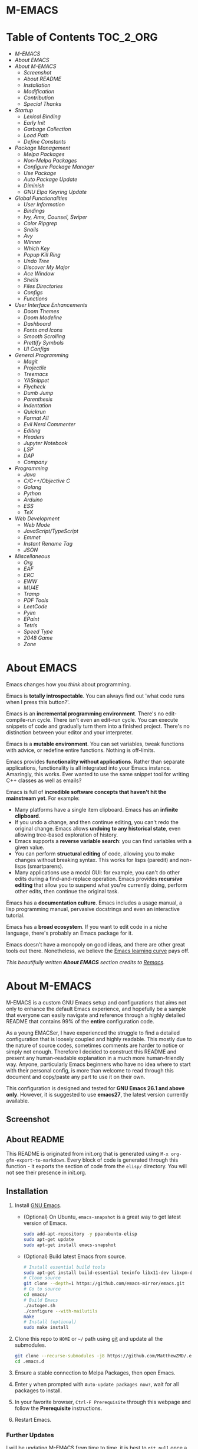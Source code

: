 #+OPTIONS: toc:nil
#+EXPORT_FILE_NAME: README
* M-EMACS
* Table of Contents                                               :TOC_2_ORG:
- [[M-EMACS][M-EMACS]]
- [[About EMACS][About EMACS]]
- [[About M-EMACS][About M-EMACS]]
  - [[Screenshot][Screenshot]]
  - [[About README][About README]]
  - [[Installation][Installation]]
  - [[Modification][Modification]]
  - [[Contribution][Contribution]]
  - [[Special Thanks][Special Thanks]]
- [[Startup][Startup]]
  - [[Lexical Binding][Lexical Binding]]
  - [[Early Init][Early Init]]
  - [[Garbage Collection][Garbage Collection]]
  - [[Load Path][Load Path]]
  - [[Define Constants][Define Constants]]
- [[Package Management][Package Management]]
  - [[Melpa Packages][Melpa Packages]]
  - [[Non-Melpa Packages][Non-Melpa Packages]]
  - [[Configure Package Manager][Configure Package Manager]]
  - [[Use Package][Use Package]]
  - [[Auto Package Update][Auto Package Update]]
  - [[Diminish][Diminish]]
  - [[GNU Elpa Keyring Update][GNU Elpa Keyring Update]]
- [[Global Functionalities][Global Functionalities]]
  - [[User Information][User Information]]
  - [[Bindings][Bindings]]
  - [[Ivy, Amx, Counsel, Swiper][Ivy, Amx, Counsel, Swiper]]
  - [[Color Ripgrep][Color Ripgrep]]
  - [[Snails][Snails]]
  - [[Avy][Avy]]
  - [[Winner][Winner]]
  - [[Which Key][Which Key]]
  - [[Popup Kill Ring][Popup Kill Ring]]
  - [[Undo Tree][Undo Tree]]
  - [[Discover My Major][Discover My Major]]
  - [[Ace Window][Ace Window]]
  - [[Shells][Shells]]
  - [[Files Directories][Files Directories]]
  - [[Configs][Configs]]
  - [[Functions][Functions]]
- [[User Interface Enhancements][User Interface Enhancements]]
  - [[Doom Themes][Doom Themes]]
  - [[Doom Modeline][Doom Modeline]]
  - [[Dashboard][Dashboard]]
  - [[Fonts and Icons][Fonts and Icons]]
  - [[Smooth Scrolling][Smooth Scrolling]]
  - [[Prettify Symbols][Prettify Symbols]]
  - [[UI Configs][UI Configs]]
- [[General Programming][General Programming]]
  - [[Magit][Magit]]
  - [[Projectile][Projectile]]
  - [[Treemacs][Treemacs]]
  - [[YASnippet][YASnippet]]
  - [[Flycheck][Flycheck]]
  - [[Dumb Jump][Dumb Jump]]
  - [[Parenthesis][Parenthesis]]
  - [[Indentation][Indentation]]
  - [[Quickrun][Quickrun]]
  - [[Format All][Format All]]
  - [[Evil Nerd Commenter][Evil Nerd Commenter]]
  - [[Editing][Editing]]
  - [[Headers][Headers]]
  - [[Jupyter Notebook][Jupyter Notebook]]
  - [[LSP][LSP]]
  - [[DAP][DAP]]
  - [[Company][Company]]
- [[Programming][Programming]]
  - [[Java][Java]]
  - [[C/C++/Objective C][C/C++/Objective C]]
  - [[Golang][Golang]]
  - [[Python][Python]]
  - [[Arduino][Arduino]]
  - [[ESS][ESS]]
  - [[TeX][TeX]]
- [[Web Development][Web Development]]
  - [[Web Mode][Web Mode]]
  - [[JavaScript/TypeScript][JavaScript/TypeScript]]
  - [[Emmet][Emmet]]
  - [[Instant Rename Tag][Instant Rename Tag]]
  - [[JSON][JSON]]
- [[Miscellaneous][Miscellaneous]]
  - [[Org][Org]]
  - [[EAF][EAF]]
  - [[ERC][ERC]]
  - [[EWW][EWW]]
  - [[MU4E][MU4E]]
  - [[Tramp][Tramp]]
  - [[PDF Tools][PDF Tools]]
  - [[LeetCode][LeetCode]]
  - [[Pyim][Pyim]]
  - [[EPaint][EPaint]]
  - [[Tetris][Tetris]]
  - [[Speed Type][Speed Type]]
  - [[2048 Game][2048 Game]]
  - [[Zone][Zone]]

* About EMACS
  Emacs changes how you /think/ about programming.

  Emacs is *totally introspectable*. You can always find out 'what code runs when I press this button?'.

  Emacs is an *incremental programming environment*. There's no edit-compile-run cycle. There isn't even an edit-run cycle. You can execute snippets of code and gradually turn them into a finished project. There's no distinction between your editor and your interpreter.

  Emacs is a *mutable environment*. You can set variables, tweak functions with advice, or redefine entire functions. Nothing is off-limits.

  Emacs provides *functionality without applications*. Rather than separate applications, functionality is all integrated into your Emacs instance. Amazingly, this works. Ever wanted to use the same snippet tool for writing C++ classes as well as emails?

  Emacs is full of *incredible software concepts that haven't hit the mainstream yet*. For example:
  - Many platforms have a single item clipboard. Emacs has an *infinite clipboard*.
  - If you undo a change, and then continue editing, you can't redo the original change. Emacs allows *undoing to any historical state*, even allowing tree-based exploration of history.
  - Emacs supports a *reverse variable search*: you can find variables with a given value.
  - You can perform *structural editing* of code, allowing you to make changes without breaking syntax. This works for lisps (paredit) and non-lisps (smartparens).
  - Many applications use a modal GUI: for example, you can't do other edits during a find-and-replace operation. Emacs provides *recursive editing* that allow you to suspend what you're currently doing, perform other edits, then continue the original task.
  Emacs has a *documentation culture*. Emacs includes a usage manual, a lisp programming manual, pervasive docstrings and even an interactive tutorial.

  Emacs has a *broad ecosystem*. If you want to edit code in a niche language, there's probably an Emacs package for it.

  Emacs doesn't have a monopoly on good ideas, and there are other great tools out there. Nonetheless, we believe the [[https://i.stack.imgur.com/7Cu9Z.jpg][Emacs learning curve]] pays off.

  /This beautifully written *About EMACS* section credits to [[https://github.com/remacs/remacs][Remacs]]./
* About M-EMACS
  M-EMACS is a custom GNU Emacs setup and configurations that aims not only to enhance the default Emacs experience, and hopefully be a sample that everyone can easily navigate and reference through a highly detailed README that contains 99% of the *entire* configuration code.

  As a young EMACSer, I have experienced the struggle to find a detailed configuration that is loosely coupled and highly readable. This mostly due to the nature of source codes, sometimes comments are harder to notice or simply not enough. Therefore I decided to construct this README and present any human-readable explanation in a much more human-friendly way. Anyone, particularly Emacs beginners who have no idea where to start with their personal config, is more than welcome to read through this document and copy/paste any part to use it on their own.

  This configuration is designed and tested for *GNU Emacs 26.1 and above only*. However, it is suggested to use *emacs27*, the latest version currently available.
** Screenshot
   [[file:images/Sample.png]]
** About README
   This README is originated from init.org that is generated using =M-x org-gfm-export-to-markdown=. Every block of code is generated through this function - it exports the section of code from the =elisp/= directory. You will not see their presence in init.org.
** Installation
   1. Install [[https://www.gnu.org/software/emacs/][GNU Emacs]].
      - (Optional) On Ubuntu, =emacs-snapshot= is a great way to get latest version of Emacs.
        #+BEGIN_SRC bash
          sudo add-apt-repository -y ppa:ubuntu-elisp
          sudo apt-get update
          sudo apt-get install emacs-snapshot
        #+END_SRC
      - (Optional) Build latest Emacs from source.
        #+BEGIN_SRC bash
          # Install essential build tools
          sudo apt-get install build-essential texinfo libx11-dev libxpm-dev libjpeg-dev libpng-dev libgif-dev libtiff-dev libgtk2.0-dev libncurses-dev gnutls-dev libgtk-3-dev git autoconf
          # Clone source
          git clone --depth=1 https://github.com/emacs-mirror/emacs.git
          # Go to source
          cd emacs/
          # Build Emacs
          ./autogen.sh
          ./configure --with-mailutils
          make
          # Install (optional)
          sudo make install
        #+END_SRC
   2. Clone this repo to =HOME= or =~/= path using [[https://git-scm.com/][git]] and update all the submodules.
      #+BEGIN_SRC bash
        git clone --recurse-submodules -j8 https://github.com/MatthewZMD/.emacs.d.git
        cd .emacs.d
      #+END_SRC
   3. Ensure a stable connection to Melpa Packages, then open Emacs.
   4. Enter =y= when prompted with =Auto-update packages now?=, wait for all packages to install.
   5. In your favorite browser, =Ctrl-F Prerequisite= through this webpage and follow the *Prerequisite* instructions.
   6. Restart Emacs.
*** Further Updates
    I will be updating M-EMACS from time to time, it is best to =git pull= once a while to stay up to date.

    Please also execute =git submodule update --recursive --remote= to sync with all the submodules.
** Modification
   You have the permission to use, modify, distribute in any way you want.

   However, what is /free/ stays /free/. After all, this is [[file:LICENSE][GPL]].

   *Remember* you must manually sync this README with all the new changes you made by:
   1. Please do *NOT* edit this =README.md= file, edit =init.org= instead!
   2. If you add a new mode, create a new =<file-name>.el= file in =elisp/= directory.
   3. Put =(require '<file-name>)= in [[file:init.el][init.el]] accordingly.
   4. Add =#+INCLUDE: "~/.emacs.d/elisp/<place-holder>.el" src emacs-lisp :range-begin "<start-line-wrapper-exclusive>" :range-end "<end-line-wrapper-exclusive>"= in the appropriate section in =init.org=.
   5. Enter =C-x C-s= to save and update =:lines=. (if you don't see the updated effect, run =M-x save-and-update-includes= manually)
   6. Call =M-x org-gfm-export-to-markdown= to update =README.md= automatically.
** Contribution
   If you spotted a bug or you have any suggestions, please fill in an issue. If you have something to fix, feel free to create a pull request.
** Special Thanks
   Everyone starts somewhere, and I started here.
  - [[https://github.com/seagle0128/.emacs.d][Vincent Zhang's Centaur Emacs]]
  - [[https://github.com/hlissner/doom-emacs][Henrik Lissner's Doom Emacs]]
  - [[https://github.com/poncie/.emacs.d][Poncie Reyes's .emacs.d]]

* Startup
** Lexical Binding
   Use lexical-binding. [[https://nullprogram.com/blog/2016/12/22/][Why?]]
   #+BEGIN_QUOTE
   Until Emacs 24.1 (June 2012), Elisp only had dynamically scoped variables, a feature, mostly by accident, common to old lisp dialects. While dynamic scope has some selective uses, it’s widely regarded as a mistake for local variables, and virtually no other languages have adopted it.
   #+END_QUOTE
   #+INCLUDE: "~/.emacs.d/init.el" src emacs-lisp :lines "1-2"
** Early Init
   Emacs27 introduces =early-init.el=, which is run before =init.el=, before package and UI initialization happens.
*** Compatibility With 26
    Ensure =emacs-version>=26=, manually require =early-init= configurations if =emacs-version<27=.
    #+INCLUDE: "~/.emacs.d/init.el" src emacs-lisp :range-begin "CheckVer" :range-end "-CheckVer" :lines "41-48"
*** Defer Garbage Collection
    Defer garbage collection further back in the startup process, according to [[https://github.com/hlissner/doom-emacs/wiki/FAQ#how-is-dooms-startup-so-fast][hlissner]].
    #+BEGIN_QUOTE
    The GC eats up quite a bit of time, easily doubling startup time. The trick is to turn up the memory threshold as early as possible.
    #+END_QUOTE
    #+INCLUDE: "~/.emacs.d/early-init.el" src emacs-lisp :range-begin "DeferGC" :range-end "-DeferGC"  :lines "42-43"
*** Disable =package-enable-at-startup=
    Package initialize occurs automatically, before =user-init-file= is loaded, but after =early-init-file=.
    We handle package initialization, so we must prevent Emacs from doing it early!
    #+INCLUDE: "~/.emacs.d/early-init.el" src emacs-lisp :range-begin "UnsetPES" :range-end "-UnsetPES"  :lines "46-47"
*** Unset =file-name-handler-alist=
    Every file opened and loaded by Emacs will run through this list to check for a proper handler for the file, but during startup, it won’t need any of them.
    #+INCLUDE: "~/.emacs.d/early-init.el" src emacs-lisp :range-begin "UnsetFNHA" :range-end "-UnsetFNHA" :lines "50-52"
*** Disable =site-run-file=
    #+INCLUDE: "~/.emacs.d/early-init.el" src emacs-lisp :range-begin "UnsetSRF" :range-end "-UnsetSRF" :lines "55-56"
*** Disable Unnecessary Interface
    It will be faster to disable them here before they've been initialized.
    #+INCLUDE: "~/.emacs.d/early-init.el" src emacs-lisp :range-begin "DisableUnnecessaryInterface" :range-end "-DisableUnnecessaryInterface" :lines "59-64"
** Garbage Collection
*** Set =gc-cons-threshold= Smaller for Interactive Use
     A large =gc-cons-threshold= may cause freezing and stuttering during long-term interactive use.
     #+INCLUDE: "~/.emacs.d/init.el" src emacs-lisp :range-begin "BetterGC" :range-end "-BetterGC" :lines "51-60"
*** Garbage Collect When Emacs is Out of Focus
    *Note:* Since Emacs27.1, =focus-out-hook= is obsolete.
    #+INCLUDE: "~/.emacs.d/init.el" src emacs-lisp :range-begin "AutoGC" :range-end "-AutoGC" :lines "63-71"
*** Avoid Garbage Collect When Using Minibuffer
    #+INCLUDE: "~/.emacs.d/init.el" src emacs-lisp :range-begin "MinibufferGC" :range-end "-MinibufferGC" :lines "72-81"
** Load Path
   Since all the configuration files are stored in =elisp/= folder, they need to be added to =load-path= now.
   #+INCLUDE: "~/.emacs.d/init.el" src emacs-lisp :range-begin "LoadPath" :range-end "-LoadPath"  :lines "84-98"
** Define Constants
   #+INCLUDE: "~/.emacs.d/elisp/init-const.el" src emacs-lisp :range-begin "Consts" :range-end "-Consts"  :lines "46-108"
* Package Management
  Some packages are disabled with the =:disabled= tag, because I don't use them very often. They might not work.
** Melpa Packages
   Configure package archives, where to install online packages and add them to =load-path=.
   #+INCLUDE: "~/.emacs.d/elisp/init-package.el" src emacs-lisp :range-begin "MelpaPackages" :range-end "-MelpaPackages" :lines "42-52"
** Non-Melpa Packages
   Add packages contained in =site-elisp/= to =load-path= too.
*** Add Packages Manually from Git
    #+BEGIN_SRC bash
      cd site-elisp/
      git submodule add https://github.com/foo/bar.git
    #+END_SRC
    Verify =/.gitmodules= file that the newly added package exist.
*** Update Manually Added Packages
    #+BEGIN_SRC bash
      git submodule init
      git submodule update
    #+END_SRC
** Configure Package Manager
   #+INCLUDE: "~/.emacs.d/elisp/init-package.el" src emacs-lisp :range-begin "ConfigurePackageManager" :range-end "-ConfigurePackageManager" :lines "55-63"
** Use Package
   My Emacs configuration is almost entirely dependant on [[https://github.com/jwiegley/use-package][use-package]].
   #+BEGIN_QUOTE
   The =use-package= macro allows you to isolate package configuration in your .emacs file in a way that is both performance-oriented and, well, tidy. I created it because I have over 80 packages that I use in Emacs, and things were getting difficult to manage. Yet with this utility my total load time is around 2 seconds, with no loss of functionality!
   #+END_QUOTE
   #+INCLUDE: "~/.emacs.d/elisp/init-package.el" src emacs-lisp :range-begin "ConfigureUsePackage" :range-end "-ConfigureUsePackage"  :lines "66-80"
** Auto Package Update
   [[https://github.com/rranelli/auto-package-update.el][Auto package update]] automatically updates installed packages if at least =auto-package-update-interval= days have passed since the last update.
   #+INCLUDE: "~/.emacs.d/elisp/init-package.el" src emacs-lisp :range-begin "AutoPackageUpdate" :range-end "-AutoPackageUpdate" :lines "83-92"
** Diminish
   [[https://github.com/emacsmirror/diminish][Diminish]], a feature that removes certain minor modes from mode-line.
   #+INCLUDE: "~/.emacs.d/elisp/init-package.el" src emacs-lisp :range-begin "DimPac" :range-end "-DimPac" :lines "95-96"
** GNU Elpa Keyring Update
   [[http://elpa.gnu.org/packages/gnu-elpa-keyring-update.html][GNU Elpa Keyring Update]], Update Emacs's GPG keyring for GNU ELPA.
   #+BEGIN_QUOTE
   The GPG key used to sign the GNU ELPA archives is nearing retirement: it expires this September. Which means that if you don't get the new key before, you won't be able to check the signature of new packages after that date.
   #+END_QUOTE
   #+INCLUDE: "~/.emacs.d/elisp/init-package.el" src emacs-lisp :range-begin "GNUElpaKeyPac" :range-end "-GNUElpaKeyPac" :lines "99-100"
* Global Functionalities
** User Information
   *Prerequisite*: Please update this file your personal info.
   #+INCLUDE: "~/.emacs.d/elisp/init-const.el" src emacs-lisp :range-begin "UserInfo" :range-end "-UserInfo"" :lines "41-43"
** Bindings
   #+INCLUDE: "~/.emacs.d/elisp/init-global-config.el" src emacs-lisp :range-begin "DefBindings" :range-end "-DefBindings"" :lines "44-59"
** Ivy, Amx, Counsel, Swiper
   [[https://github.com/abo-abo/swiper][Ivy]], a generic completion mechanism for Emacs. It utilizes [[https://github.com/DarwinAwardWinner/amx][Amx]], [[https://github.com/abo-abo/swiper][Counsel]] and [[https://github.com/abo-abo/swiper][Swiper]].
   #+INCLUDE: "~/.emacs.d/elisp/init-search.el" src emacs-lisp :range-begin "IvyPac" :range-end "-IvyPac" :lines "45-74"
** Color Ripgrep
   [[https://github.com/manateelazycat/color-rg][Color rg]], a search and refactoring tool based on /ripgrep/ that is used to search text.

   *Prerequisite*: Please install [[https://github.com/BurntSushi/ripgrep#installation][ripgrep]] and ensure =rg= is in the =PATH=.
   #+INCLUDE: "~/.emacs.d/elisp/init-search.el" src emacs-lisp :range-begin "ColorRGPac" :range-end "-ColorRGPac" :lines "77-81"
** Snails
   [[https://github.com/manateelazycat/snails][Snails]], a fuzzy search framework. It utilizes [[https://github.com/purcell/exec-path-from-shell][exec-path-from-shell]] if you are using Mac.
   #+INCLUDE: "~/.emacs.d/elisp/init-search.el" src emacs-lisp :range-begin "SnailsPac" :range-end "-SnailsPac" :lines "84-110"
** Avy
   [[https://github.com/abo-abo/avy][Avy]], a nice way to move around text.
   #+INCLUDE: "~/.emacs.d/elisp/init-avy.el" src emacs-lisp :range-begin "AvyPac" :range-end "-AvyPac" :lines "44-54"
** Winner
   Winner, a mode to restore previous window layouts.
   #+INCLUDE: "~/.emacs.d/elisp/init-winner.el" src emacs-lisp :range-begin "WinnerPac" :range-end "-WinnerPac" :lines "41-57"
** Which Key
   [[https://github.com/justbur/emacs-which-key][Which Key]], a feature that displays the key bindings following the incomplete command.
   #+INCLUDE: "~/.emacs.d/elisp/init-which-key.el" src emacs-lisp :range-begin "WhichKeyPac" :range-end "-WhichKeyPac" :lines "41-48"
** Popup Kill Ring
   [[https://github.com/waymondo/popup-kill-ring][Popup Kill Ring]], a feature that provides the ability to browse Emacs kill ring in autocomplete style popup menu.
   #+INCLUDE: "~/.emacs.d/elisp/init-popup-kill-ring.el" src emacs-lisp :range-begin "PopKillRing" :range-end "-PopKillRing" :lines "41-43"
** Undo Tree
   [[https://www.emacswiki.org/emacs/UndoTree][Undo tree]], a feature that provides a visualization of the undos in a file.
   #+INCLUDE: "~/.emacs.d/elisp/init-undo-tree.el" src emacs-lisp :range-begin "UndoTreePac" :range-end "-UndoTreePac" :lines "41-45"
** Discover My Major
   [[https://github.com/jguenther/discover-my-major][Discover my major]], a feature that discovers key bindings and their meaning for the current Emacs major mode.
   #+INCLUDE: "~/.emacs.d/elisp/init-discover-my-major.el" src emacs-lisp :range-begin "DiscMyMajor" :range-end "-DiscMyMajor" :lines "41-43"
** Ace Window
   [[https://github.com/abo-abo/ace-window][Ace Window]], a package for selecting windows to switch to.
   #+INCLUDE: "~/.emacs.d/elisp/init-ace-window.el" src emacs-lisp :range-begin "AceWindowPac" :range-end "-AceWindowPac"  :lines "41-43"
** Shells
*** Aweshell
    [[https://github.com/manateelazycat/aweshell][Aweshell]], shell extension base on eshell with better features.
    #+INCLUDE: "~/.emacs.d/elisp/init-shell.el" src emacs-lisp :range-begin "AweshellPac" :range-end "-AweshellPac" :lines "44-50"
*** Shell Here
    [[https://github.com/ieure/shell-here][Shell Here]], a tool that opens a shell buffer in (or relative to) =default-directory=.
    #+INCLUDE: "~/.emacs.d/elisp/init-shell.el" src emacs-lisp :range-begin "ShellHerePac" :range-end "-ShellHerePac" :lines "53-58"
*** MultiTerm
    [[https://www.emacswiki.org/emacs/MultiTerm][MultiTerm]], a mode based on term.el, for managing multiple terminal buffers in Emacs.
    #+INCLUDE: "~/.emacs.d/elisp/init-shell.el" src emacs-lisp :range-begin "MultiTermPac" :range-end "-MultiTermPac" :lines "61-69"
*** Term Keys
    [[https://github.com/CyberShadow/term-keys][Term Keys]], a lossless keyboard input for Emacs in terminal emulators.
    #+INCLUDE: "~/.emacs.d/elisp/init-shell.el" src emacs-lisp :range-begin "TermKeysPac" :range-end "-TermKeysPac" :lines "72-75"
** Files Directories
*** Dired
    Dired, the directory editor.
    #+INCLUDE: "~/.emacs.d/elisp/init-dired.el" src emacs-lisp :range-begin "DiredPackage" :range-end "-DiredPackage" :lines "41-66"
*** Disk Usage
    [[https://gitlab.com/ambrevar/emacs-disk-usage][Disk Usage]], a file system analyzer that offers a tabulated view of file listings sorted by size.
    #+INCLUDE: "~/.emacs.d/elisp/init-dired.el" src emacs-lisp :range-begin "DiskUsage" :range-end "-DiskUsage" :lines "69-71"
*** Super Save
    [[https://github.com/bbatsov/super-save][Super Save]], enables save when switching between buffers, an Emacs frame losing focus, etc.
    #+INCLUDE: "~/.emacs.d/elisp/init-dired.el" src emacs-lisp :range-begin "SuperSave" :range-end "-SuperSave" :lines "74-82"
*** Save All Buffers
    #+INCLUDE: "~/.emacs.d/elisp/init-dired.el" src emacs-lisp :range-begin "SaveAllBuffers" :range-end "-SaveAllBuffers" :lines "85-91"
*** Rename File and Buffer Together
    #+INCLUDE: "~/.emacs.d/elisp/init-dired.el" src emacs-lisp :range-begin "RenameFileBuffer" :range-end "-RenameFileBuffer" :lines "94-109"
*** File Configurations
    #+INCLUDE: "~/.emacs.d/elisp/init-dired.el" src emacs-lisp :range-begin "DiredConfigs" :range-end "-DiredConfigs" :lines "112-120"
** Configs
   Some essential configs that make my life a lot easier.
*** UTF-8 Coding System
    Use UTF-8 as much as possible with unix line endings.
    #+INCLUDE: "~/.emacs.d/elisp/init-global-config.el" src emacs-lisp :range-begin "UTF8Coding" :range-end "-UTF8Coding" :lines "62-76"
*** Optimize Editing Experience
    #+INCLUDE: "~/.emacs.d/elisp/init-global-config.el" src emacs-lisp :range-begin "EditExp" :range-end "-EditExp" :lines "79-113"
*** History
    #+INCLUDE: "~/.emacs.d/elisp/init-global-config.el" src emacs-lisp :range-begin "History" :range-end "-History" :lines "116-140"
*** Small Configs
    #+INCLUDE: "~/.emacs.d/elisp/init-global-config.el" src emacs-lisp :range-begin "SmallConfigs" :range-end "-SmallConfigs" :lines "143-179"
** Functions
   Important functions.
*** Resize Window Width / Height Functions
    #+INCLUDE: "~/.emacs.d/elisp/init-func.el" src emacs-lisp :range-begin "ResizeWidthheight" :range-end "-ResizeWidthheight" :lines "44-65"
*** Edit This Configuration File Shortcut
    #+INCLUDE: "~/.emacs.d/elisp/init-func.el" src emacs-lisp :range-begin "EditConfig" :range-end "-EditConfig" :lines "68-74"
*** Smarter Move Beginning of Line
    Smarter navigation to the beginning of a line by [[https://emacsredux.com/blog/2013/05/22/smarter-navigation-to-the-beginning-of-a-line/][Bozhidar Batsov]].
    #+INCLUDE: "~/.emacs.d/elisp/init-func.el" src emacs-lisp :range-begin "MoveBeginningLine" :range-end "-MoveBeginningLine" :lines "77-102"
*** Update Org Mode Include Automatically
    Update Org Mode INCLUDE Statements Automatically from [[http://endlessparentheses.com/updating-org-mode-include-statements-on-the-fly.html][Artur Malabarba]].
    #+INCLUDE: "~/.emacs.d/elisp/init-func.el" src emacs-lisp :range-begin "OrgIncludeAuto" :range-end "-OrgIncludeAuto" :lines "105-150"
*** MiniBuffer Functions
    #+INCLUDE: "~/.emacs.d/elisp/init-func.el" src emacs-lisp :range-begin "BetterMiniBuffer" :range-end "-BetterMiniBuffer" :lines "153-162"
*** Display Line Overlay
    #+INCLUDE: "~/.emacs.d/elisp/init-func.el" src emacs-lisp :range-begin "DisplayLineOverlay" :range-end "-DisplayLineOverlay" :lines "165-177"
*** Read Lines From File
    #+INCLUDE: "~/.emacs.d/elisp/init-func.el" src emacs-lisp :range-begin "ReadLines" :range-end "-ReadLines" :lines "180-184"
*** Where Am I
    #+INCLUDE: "~/.emacs.d/elisp/init-func.el" src emacs-lisp :range-begin "WhereAmI" :range-end "-WhereAmI" :lines "187-195"
*** Get File Name From Path
    #+INCLUDE: "~/.emacs.d/elisp/init-func.el" src emacs-lisp :range-begin "GetFileNameFromPath" :range-end "-GetFileNameFromPath" :lines "198-202"
*** Edit This With Sudo
    #+INCLUDE: "~/.emacs.d/elisp/init-func.el" src emacs-lisp :range-begin "EditThisWithSudo" :range-end "-EditThisWithSudo" :lines "205-215"
* User Interface Enhancements
** Doom Themes
   [[https://github.com/hlissner/emacs-doom-themes][Doom Themes]], an UI plugin and pack of themes.
   #+INCLUDE: "~/.emacs.d/elisp/init-theme.el" src emacs-lisp :range-begin "DoomThemes" :range-end "-DoomThemes" :lines "45-54"
** Doom Modeline
   [[https://github.com/seagle0128/doom-modeline][Doom Modeline]], a modeline from DOOM Emacs, but more powerful and faster.
   #+INCLUDE: "~/.emacs.d/elisp/init-theme.el" src emacs-lisp :range-begin "DoomModeline" :range-end "-DoomModeline" :lines "57-66"
** Dashboard
*** Dashboard
    [[https://github.com/rakanalh/emacs-dashboard][Dashboard]], an extensible Emacs startup screen.

    Use either =KEC_Dark_BK.png= or =KEC_Light_BK.png= depends on the backgrond theme.
    #+INCLUDE: "~/.emacs.d/elisp/init-dashboard.el" src emacs-lisp :range-begin "DashboardPac" :range-end "-DashboardPac" :lines "41-90"
*** Page Break Lines
    [[https://github.com/purcell/page-break-lines][Page-break-lines]], a feature that displays ugly form feed characters as tidy horizontal rules.
    #+INCLUDE: "~/.emacs.d/elisp/init-dashboard.el" src emacs-lisp :range-begin "PBLPac" :range-end "-PBLPac" :lines "93-96"
** Fonts and Icons
   *Prerequisite*: Install all the available fonts and icons from =fonts/=.
*** Fonts
    #+INCLUDE: "~/.emacs.d/elisp/init-fonts.el" src emacs-lisp :range-begin "FontsList" :range-end "-FontsList" :lines "44-47"
    Function to switch between fonts.
    #+INCLUDE: "~/.emacs.d/elisp/init-fonts.el" src emacs-lisp :range-begin "FontFun" :range-end "-FontFun" :lines "50-69"
*** Icons
    [[https://github.com/domtronn/all-the-icons.el][All The Icons]], a utility package to collect various Icon Fonts. Enable only in GUI Emacs.
    #+INCLUDE: "~/.emacs.d/elisp/init-all-the-icons.el" src emacs-lisp :range-begin "ATIPac" :range-end "-ATIPac" :lines "44-45"
    [[https://github.com/jtbm37/all-the-icons-dired][All The Icons Dired]], an icon set for Dired.
    #+INCLUDE: "~/.emacs.d/elisp/init-all-the-icons.el" src emacs-lisp :range-begin "ATIDiredPac" :range-end "-ATIDiredPac" :lines "48-61"
** Smooth Scrolling
   Configurations to smooth scrolling.
   #+INCLUDE: "~/.emacs.d/elisp/init-scroll.el" src emacs-lisp :range-begin "SmoothScroll" :range-end "-SmoothScroll" :lines "41-54"
** Prettify Symbols
   [[https://www.emacswiki.org/emacs/PrettySymbol][Prettify symbols mode]], a built-in mode for displaying sequences of characters as fancy characters or symbols.
   #+INCLUDE: "~/.emacs.d/elisp/init-ui-config.el" src emacs-lisp :range-begin "PreSym" :range-end "-PreSym" :lines "44-58"
** UI Configs
*** Title Bar
    #+INCLUDE: "~/.emacs.d/elisp/init-ui-config.el" src emacs-lisp :range-begin "TitleBar" :range-end "-TitleBar" :lines "61-62"
*** Simplify Yes/No Prompts
    #+INCLUDE: "~/.emacs.d/elisp/init-ui-config.el" src emacs-lisp :range-begin "YorN" :range-end "-YorN" :lines "65-66"
*** Disable Splash Screen
    #+INCLUDE: "~/.emacs.d/elisp/init-ui-config.el" src emacs-lisp :range-begin "StartupScreen" :range-end "-StartupScreen" :lines "69-72"
*** Line Numbers
    Display line numbers, and column numbers in modeline.
    #+INCLUDE: "~/.emacs.d/elisp/init-ui-config.el" src emacs-lisp :range-begin "DisLineNum" :range-end "-DisLineNum" :lines "75-82"
*** Modeline Time and Battery
    Display time and battery information in modeline.
    #+INCLUDE: "~/.emacs.d/elisp/init-ui-config.el" src emacs-lisp :range-begin "DisTimeBat" :range-end "-DisTimeBat" :lines "85-87"
* General Programming
** Magit
   [[https://magit.vc/][Magit]], an interface to the version control system Git.
   #+INCLUDE: "~/.emacs.d/elisp/init-magit.el" src emacs-lisp :range-begin "MagitPac" :range-end "-MagitPac" :lines "44-47"
** Projectile
   [[https://github.com/bbatsov/projectile][Projectile]], a Project Interaction Library for Emacs.

   *Prerequisite*: Windows OS: Install [[https://github.com/bmatzelle/gow/releases][Gow]] and ensure it's in =PATH=.

   [[https://github.com/bmatzelle/gow][Gow]] is a lightweight installer that installs useful open source UNIX applications compiled as native win32 binaries. Specifically, =tr= is needed for Projectile alien indexing.
   #+INCLUDE: "~/.emacs.d/elisp/init-projectile.el" src emacs-lisp :range-begin "ProjPac" :range-end "-ProjPac" :lines "44-56"
** Treemacs
   [[https://github.com/Alexander-Miller/treemacs][Treemacs]], a tree layout file explorer for Emacs.
*** Treemacs
    #+INCLUDE: "~/.emacs.d/elisp/init-treemacs.el" src emacs-lisp :range-begin "TreemacsPac" :range-end "-TreemacsPac" :lines "41-93"
*** Treemacs Magit
    #+INCLUDE: "~/.emacs.d/elisp/init-treemacs.el" src emacs-lisp :range-begin "TreeMagit" :range-end "-TreeMagit" :lines "96-99"
*** Treemacs Projectile
    #+INCLUDE: "~/.emacs.d/elisp/init-treemacs.el" src emacs-lisp :range-begin "TreeProj" :range-end "-TreeProj" :lines "102-105"
** YASnippet
*** YASnippet
    [[https://github.com/joaotavora/yasnippet][YASnippet]], a programming template system for Emacs. It loads [[https://github.com/AndreaCrotti/yasnippet-snippets][YASnippet Snippets]], a collection of yasnippet snippets for many languages.
    #+INCLUDE: "~/.emacs.d/elisp/init-yasnippet.el" src emacs-lisp :range-begin "YASnippetPac" :range-end "-YASnippetPac" :lines "41-62"
** Flycheck
   [[https://www.flycheck.org/en/latest/][Flycheck]], a syntax checking extension.
   #+INCLUDE: "~/.emacs.d/elisp/init-flycheck.el" src emacs-lisp :range-begin "FlyCheckPac" :range-end "-FlyCheckPac" :lines "41-49"
** Dumb Jump
   [[https://github.com/jacktasia/dumb-jump][Dumb jump]], an Emacs "jump to definition" package.
   #+INCLUDE: "~/.emacs.d/elisp/init-dumb-jump.el" src emacs-lisp :range-begin "DumbJump" :range-end "-DumbJump" :lines "41-48"
** Parenthesis
*** Smartparens
    [[https://github.com/Fuco1/smartparens][Smartparens]], a minor mode for dealing with pairs.
    #+INCLUDE: "~/.emacs.d/elisp/init-parens.el" src emacs-lisp :range-begin "SmartParensPac" :range-end "-SmartParensPac" :lines "44-70"
*** Match Parenthesis
    Match and automatically pair parenthesis, and show parenthesis even when it went offscreen from [[https://with-emacs.com/posts/editing/show-matching-lines-when-parentheses-go-off-screen/][Clemens Radermacher]].
    #+INCLUDE: "~/.emacs.d/elisp/init-parens.el" src emacs-lisp :range-begin "MatchParens" :range-end "-MatchParens" :lines "73-112"
** Indentation
   [[https://github.com/DarthFennec/highlight-indent-guides][Highlight Indent Guides]], a feature that highlights indentation levels.
   #+INCLUDE: "~/.emacs.d/elisp/init-indent.el" src emacs-lisp :range-begin "HighLightIndentPac" :range-end "-HighLightIndentPac" :lines "44-53"
   Indentation Configuration
   #+INCLUDE: "~/.emacs.d/elisp/init-indent.el" src emacs-lisp :range-begin "IndentConfig" :range-end "-IndentConfig" :lines "56-71"
** Quickrun
   [[https://github.com/syohex/emacs-quickrun][Quickrun]], compile and run source code quickly.
   #+INCLUDE: "~/.emacs.d/elisp/init-quickrun.el" src emacs-lisp :range-begin "QuickrunPac" :range-end "-QuickrunPac" :lines "41-45"
** Format All
   [[https://github.com/lassik/emacs-format-all-the-code][Format all]], a feature that lets you auto-format source code.

   *Prerequisite*: Read [[https://github.com/lassik/emacs-format-all-the-code#supported-languages][Supported Languages]] to see which additional tool you need to install for the specific language.
   #+INCLUDE: "~/.emacs.d/elisp/init-format.el" src emacs-lisp :range-begin "FormatAllPac" :range-end "-FormatAllPac" :lines "41-43"
** Evil Nerd Commenter
   [[https://github.com/redguardtoo/evil-nerd-commenter][Evil Nerd Commenter]], a tool that helps you comment code efficiently.
   #+INCLUDE: "~/.emacs.d/elisp/init-comment.el" src emacs-lisp :range-begin "EvilNerdCommenPac" :range-end "-EvilNerdCommenPac" :lines "41-45"
** Editing
*** Iedit
    [[https://github.com/victorhge/iedit][Iedit]], a minor mode that allows editing multiple regions simultaneousy in a buffer or a region.
    #+INCLUDE: "~/.emacs.d/elisp/init-edit.el" src emacs-lisp :range-begin "IEditPac" :range-end "-IEditPac" :lines "43-46"
*** Awesome Pair
    [[https://github.com/manateelazycat/awesome-pair][Awesome Pair]], a feature that provides grammatical parenthesis completion.
    #+INCLUDE: "~/.emacs.d/elisp/init-edit.el" src emacs-lisp :range-begin "AwesomePairPac" :range-end "-AwesomePairPac" :lines "49-60"
*** Delete Block
    [[https://github.com/manateelazycat/delete-block][Delete Block]], a feature that deletes block efficiently.
    #+INCLUDE: "~/.emacs.d/elisp/init-edit.el" src emacs-lisp :range-begin "DeleteBlockPac" :range-end "-DeleteBlockPac" :lines "63-70"
** Headers
   [[https://www.emacswiki.org/emacs/header2.el][Header2]], a support for creation and update of file headers.
   #+INCLUDE: "~/.emacs.d/elisp/init-header.el" src emacs-lisp :range-begin "Header2Pac" :range-end "-Header2Pac" :lines "41-50"
** Jupyter Notebook
   [[https://github.com/millejoh/emacs-ipython-notebook][Emacs IPython Notebook]], a [[https://jupyter.org/][Jupyter]] (formerly IPython) client in Emacs.
*** Usage
    1. Execute =M-x ein:run= to launch a local Jupyter session.
    2. Login with =M-x ein:login= to a local or remote session.
    3. Open =.ipynb= file and press =C-c C-o=.
    #+INCLUDE: "~/.emacs.d/elisp/init-ein.el" src emacs-lisp :range-begin "EINPac" :range-end "-EINPac" :lines "41-44"
** LSP
*** LSP Mode
    [[https://github.com/emacs-lsp/lsp-mode][Language Server Protocol Mode]], a client/library for the [[https://microsoft.github.io/language-server-protocol/][Language Server Protocol]]. M-EMACS tries to use lsp-mode whenever possible.

    #+INCLUDE: "~/.emacs.d/elisp/init-lsp.el" src emacs-lisp :range-begin "LSPPac" :range-end "-LSPPac" :lines "44-55"
*** LSP UI
    [[https://github.com/emacs-lsp/lsp-ui][Language Server Protocol UI]], provides all the higher level UI modules of lsp-mode, like flycheck support and code lenses.
    #+INCLUDE: "~/.emacs.d/elisp/init-lsp.el" src emacs-lisp :range-begin "LSPUI" :range-end "-LSPUI" :lines "58-86"
** DAP
   [[https://github.com/emacs-lsp/dap-mode][Debug Adapter Protocol Mode]], a client/library for the [[https://code.visualstudio.com/api/extension-guides/debugger-extension][Debug Adapter Protocol]].

   *Prerequisite*: See [[https://github.com/emacs-lsp/dap-mode#configuration][Configuration]] to configure DAP appropriately.
   #+INCLUDE: "~/.emacs.d/elisp/init-lsp.el" src emacs-lisp :range-begin "DAPPac" :range-end "-DAPPac" :lines "89-109"
** Company
*** Company Mode
    [[http://company-mode.github.io/][Company]], a text completion framework for Emacs.

    The function =smarter-yas-expand-next-field-complete= is to smartly resolve TAB conflicts in company and yasnippet packages.
    #+INCLUDE: "~/.emacs.d/elisp/init-company.el" src emacs-lisp :range-begin "ComPac" :range-end "-ComPac" :lines "44-81"
*** Company LSP
    [[https://github.com/tigersoldier/company-lsp][Company LSP]], a Company completion backend for lsp-mode.
    #+INCLUDE: "~/.emacs.d/elisp/init-company.el" src emacs-lisp :range-begin "CompanyLSPPac" :range-end "-CompanyLSPPac" :lines "84-87"
*** Company TabNine
    [[https://github.com/TommyX12/company-tabnine][Company TabNine]], A company-mode backend for [[https://tabnine.com/][TabNine]], the all-language autocompleter.

    This is enabled by default, if ever you find it not good enough for a particular completion, simply use =M-q= to immediately switch to default backends.

    *Prerequisite*: Execute =M-x company-tabnine-install-binary= to install the TabNine binary for your system.
    #+INCLUDE: "~/.emacs.d/elisp/init-company.el" src emacs-lisp :range-begin "CompanyTabNinePac" :range-end "-CompanyTabNinePac" :lines "90-125"
*** Company Box
    [[https://github.com/sebastiencs/company-box][Company Box]], a company front-end with icons.
    #+INCLUDE: "~/.emacs.d/elisp/init-company.el" src emacs-lisp :range-begin "CompanyBoxPac" :range-end "-CompanyBoxPac" :lines "128-218"
* Programming
** Java
*** LSP Java
    [[https://github.com/emacs-lsp/lsp-java][LSP Java]], Emacs Java IDE using [[https://projects.eclipse.org/projects/eclipse.jdt.ls][Eclipse JDT Language Server]]. Note that this package is dependant on [[https://github.com/tkf/emacs-request][Request]].

    *Prerequisite*: Install [[https://maven.apache.org/download.cgi][Maven]] and ensure it's in =PATH=.
    #+INCLUDE: "~/.emacs.d/elisp/init-java.el" src emacs-lisp :range-begin "LSPJavaPac" :range-end "-LSPJavaPac" :lines "44-52"
** C/C++/Objective C
   *Prerequisite*: Since all completion features are provided by [[https://github.com/emacs-lsp/lsp-mode][LSP Mode]], it needs to setup.
   - Install [[https://cmake.org/download/][CMake]] >= 3.8 for all OS.
   - *nix OS:
     - It is suggested to use [[https://github.com/MaskRay/ccls][CCLS]] as LSP server. Now [[https://github.com/MaskRay/ccls/wiki/Build][build]] it.
     - Set =ccls-executable= to the directory where your ccls is built.
   - Windows OS:
     - Install [[http://www.mingw.org/wiki/Install_MinGW][MinGW]] for Compilation.
     - It is a pain to build CCLS on Windows, install [[https://clang.llvm.org/extra/clangd/Installation.html][Clangd]] and ensure it's in =PATH= instead.
*** CCLS
    [[https://github.com/MaskRay/emacs-ccls][Emacs CCLS]], a client for [[https://github.com/MaskRay/ccls][CCLS]], a C/C++/Objective-C language server supporting multi-million line C++ code-bases, powered by libclang.
    #+INCLUDE: "~/.emacs.d/elisp/init-cc.el" src emacs-lisp :range-begin "CCLSPac" :range-end "-CCLSPac" :lines "44-65"
*** Modern C++ Font Lock
    [[https://github.com/ludwigpacifici/modern-cpp-font-lock][Modern CPP Font Lock]], font-locking for "Modern C++".
    #+INCLUDE: "~/.emacs.d/elisp/init-cc.el" src emacs-lisp :range-begin "CPPFontLockPac" :range-end "-CPPFontLockPac" :lines "68-71"
** Golang
   [[https://github.com/dominikh/go-mode.el][Go Mode]], an Emacs mode for editing Golang code.

   *Prerequisite*: [[https://github.com/golang/go/wiki/gopls][gopls]] is suggested for Golang's LSP support.
   #+BEGIN_SRC bash
     go get golang.org/x/tools/gopls@latest
   #+END_SRC
   #+INCLUDE: "~/.emacs.d/elisp/init-cc.el" src emacs-lisp :range-begin "GoPac" :range-end "-GoPac" :lines "74-77"
** Python
*** Python Configuration
    #+INCLUDE: "~/.emacs.d/elisp/init-python.el" src emacs-lisp :range-begin "PythonConfig" :range-end "-PythonConfig" :lines "45-53"
*** LSP Python MS
    [[https://github.com/andrew-christianson/lsp-python-ms][LSP Python MS]], a lsp-mode client leveraging [[https://github.com/Microsoft/python-language-server][Microsoft's Python Language Server]].
    #+INCLUDE: "~/.emacs.d/elisp/init-python.el" src emacs-lisp :range-begin "LSPPythonPac" :range-end "-LSPPythonPac" :lines "56-61"
** Arduino
*** Arduino Mode
    [[https://github.com/bookest/arduino-mode][Arduino mode]], a major mode for editing Arduino sketches.
    #+INCLUDE: "~/.emacs.d/elisp/init-arduino.el" src emacs-lisp :range-begin "ArduinoPac" :range-end "-ArduinoPac" :lines "41-48"
*** Company Arduino
    [[https://github.com/yuutayamada/company-arduino][Company Arduino]], a set of configuration to let you auto-completion by using irony-mode, company-irony and company-c-headers on arduino-mode.
    #+INCLUDE: "~/.emacs.d/elisp/init-arduino.el" src emacs-lisp :range-begin "CompanyArduinoPac" :range-end "-CompanyArduinoPac" :lines "51-58"
** ESS
   [[https://ess.r-project.org/][Emacs Speaks Statistics]], short for ESS, it's designed to support editing of scripts and interaction with various statistical analysis programs such as R, S-Plus, SAS, Stata and OpenBUGS/JAGS.

   *Prerequisite*: Install [[https://cran.r-project.org/mirrors.html][R]] to start using ESS with R.
   #+INCLUDE: "~/.emacs.d/elisp/init-ess.el" src emacs-lisp :range-begin "ESSPac" :range-end "-ESSPac" :lines "41-46"
** TeX
   *Prerequisite*: Please install [[https://www.tug.org/texlive/quickinstall.html][TeX Live]].
*** AUCTeX
    [[https://www.gnu.org/software/auctex/][AUCTeX]], an extensible package for writing and formatting TeX files. It supports many different TeX macro packages, including AMS-TEX, LaTeX, Texinfo, ConTEXt, and docTEX (dtx files).
    #+INCLUDE: "~/.emacs.d/elisp/init-latex.el" src emacs-lisp :range-begin "AUCTeXPac" :range-end "-AUCTeXPac" :lines "46-69"
*** Org Edit LaTeX
    [[https://github.com/et2010/org-edit-latex][Org Edit LaTeX]], an extension to edit LaTeX fragment/environment in an edit buffer, even to complete and preview LaTeX in the edit buffer.
    #+INCLUDE: "~/.emacs.d/elisp/init-latex.el" src emacs-lisp :range-begin "OrgLatexPac" :range-end "-OrgLatexPac" :lines "72-75"
* Web Development
  *Prerequisite*: Install [[https://nodejs.org/en/download/][NodeJS]] and ensure it's in =PATH=. Execute following commands to enable LSP for JavaScript/TypeScript/HTML:
  #+BEGIN_SRC bash
    npm i -g typescript
    npm i -g typescript-language-server
  #+END_SRC
** Web Mode
   [[https://github.com/fxbois/web-mode][Web mode]], a major mode for editing web templates.
   #+INCLUDE: "~/.emacs.d/elisp/init-webdev.el" src emacs-lisp :range-begin "WebModePac" :range-end "-WebModePac" :lines "41-48"
** JavaScript/TypeScript
*** JavaScript2 Mode
    [[https://github.com/mooz/js2-mode][JS2 mode]], a feature that offers improved JavsScript editing mode.
    #+INCLUDE: "~/.emacs.d/elisp/init-webdev.el" src emacs-lisp :range-begin "Js2Pac" :range-end "-Js2Pac" :lines "51-54"
*** TypeScript Mode
    [[https://github.com/emacs-typescript/typescript.el][TypeScript mode]], a feature that offers TypeScript support for Emacs.
    #+INCLUDE: "~/.emacs.d/elisp/init-webdev.el" src emacs-lisp :range-begin "TypeScriptPac" :range-end "-TypeScriptPac" :lines "57-60"
** Emmet
   [[https://github.com/smihica/emmet-mode][Emmet]], a feature that allows writing HTML using CSS selectors along with =C-j=. See [[https://github.com/smihica/emmet-mode#usage][usage]] for more information.
   #+INCLUDE: "~/.emacs.d/elisp/init-webdev.el" src emacs-lisp :range-begin "EmmetPac" :range-end "-EmmetPac" :lines "63-67"
** Instant Rename Tag
   [[https://github.com/manateelazycat/instant-rename-tag][Instant Rename Tag]], a plugin that provides ability to rename html tag pairs instantly.
   #+INCLUDE: "~/.emacs.d/elisp/init-webdev.el" src emacs-lisp :range-begin "InstantRenameTagPac" :range-end "-InstantRenameTagPac" :lines "70-73"
** JSON
   [[https://github.com/joshwnj/json-mode][JSON Mode]], a major mode for editing JSON files.
   #+INCLUDE: "~/.emacs.d/elisp/init-webdev.el" src emacs-lisp :range-begin "JsonPac" :range-end "-JsonPac" :lines "76-78"
* Miscellaneous
** Org
   [[https://orgmode.org/][Org]], a Emacs built-in tool for keeping notes, maintaining TODO lists, planning projects, and authoring documents with a fast and effective plain-text system.

   *Prerequisite*: Configure =(org-agenda-files (list "~/org/agenda/"))= to your agenda folder to use org-agenda.
   #+INCLUDE: "~/.emacs.d/elisp/init-org.el" src emacs-lisp :range-begin "OrgPac" :range-end "-OrgPac" :lines "41-85"
*** TOC Org
    [[https://github.com/snosov1/toc-org][TOC Org]] generates table of contents for =.org= files
    #+INCLUDE: "~/.emacs.d/elisp/init-org.el" src emacs-lisp :range-begin "TocOrgPac" :range-end "-TocOrgPac" :lines "88-90"
*** HTMLize
    [[https://github.com/hniksic/emacs-htmlize][HTMLize]], a tool that converts buffer text and decorations to HTML.
    #+INCLUDE: "~/.emacs.d/elisp/init-org.el" src emacs-lisp :range-begin "HTMLIZEPac" :range-end "-HTMLIZEPac" :lines "93-94"
*** GFM Exporter
    [[https://github.com/larstvei/ox-gfm][OX-GFM]], a Github Flavored Markdown exporter for Org Mode.
    #+INCLUDE: "~/.emacs.d/elisp/init-org.el" src emacs-lisp :range-begin "OXGFMPac" :range-end "-OXGFMPac" :lines "97-98"
*** PlantUML and Graphviz
    [[https://github.com/skuro/plantuml-mode][PlantUML Mode]], a major mode for editing PlantUML sources.

    *Prerequisite*:
    1. Install [[http://plantuml.com/download][plantuml]] and configure =(org-plantuml-jar-path (expand-file-name "path/to/plantuml.jar"))=.
    2. Install [[https://graphviz.gitlab.io/download/][Graphviz]] on your system to support graph visualization. Execute =sudo apt install graphviz= in Ubuntu.
    #+INCLUDE: "~/.emacs.d/elisp/init-org.el" src emacs-lisp :range-begin "PlantUMLPac" :range-end "-PlantUMLPac" :lines "101-110"
** EAF
   [[https://github.com/manateelazycat/emacs-application-framework][Emacs Application Framework]], a development framework that integrates any PyQt program into Emacs.

   *Note*: I am using my own [[https://github.com/MatthewZMD/emacs-application-framework][fork]], which has more functions and capabilities that are yet to be merged into upstream. If you want to use this config, clone my fork instead. Otherwise it won't work.

   *Prerequisite*: Please install =python3= and =pip3=. Then execute below command:
   #+BEGIN_SRC bash
   sudo pip3 install dbus-python PyMuPDF grip qrcode pyqt5 python-xlib PyQtWebEngine
   #+END_SRC
   Note that If you are using Debian/Ubuntu, it is possible that =QtWebEngine= is [[https://marc.info/?l=kde-core-devel&m=142954900813235&w=2][not working]]. Install the following:
   #+BEGIN_SRC bash
   sudo apt-get install python3-pyqt5.qtwebengine python3-pyqt5.qtmultimedia
   #+END_SRC
   #+INCLUDE: "~/.emacs.d/elisp/init-eaf.el" src emacs-lisp :range-begin "EAFPac" :range-end "-EAFPac" :lines "44-64"
** ERC
   [[https://www.emacswiki.org/emacs/ERC][Emacs Relay Chat]], a powerful, modular, and extensible [[http://www.irc.org/][IRC]] client for Emacs. It utilizes [[https://github.com/leathekd/erc-hl-nicks][erc-hl-nicks]] for nickname highlighting and [[https://github.com/kidd/erc-image.el][erc-image]] to fetch and show received images in ERC.

   *Prerequisite*: Put IRC credentials in the file =~/.authinfo= and configure =erc-nick= to your IRC nickname.
   #+BEGIN_SRC text
     machine irc.freenode.net login <nickname> password <password> port 6697
   #+END_SRC
   #+INCLUDE: "~/.emacs.d/elisp/init-erc.el" src emacs-lisp :range-begin "ERCPac" :range-end "-ERCPac" :lines "45-136"
** EWW
   Emacs Web Wowser, the HTML-based Emacs Web Browser.
   #+INCLUDE: "~/.emacs.d/elisp/init-eww.el" src emacs-lisp :range-begin "EWWPac" :range-end "-EWWPac" :lines "44-55"
** MU4E
   [[https://www.djcbsoftware.nl/code/mu/mu4e.html][Mu4e]], a package that provides an emacs-based e-mail client which uses [[https://www.djcbsoftware.nl/code/mu/][mu]] as its backend. This mu4e configuration is tailored for Gmail.

   *Prerequisite*:
   1. [[https://wiki.archlinux.org/index.php/Isync][Configure]] IMAP using [[https://wiki.archlinux.org/index.php/Isync][mbsync]], put your =.mbsyncrc= config file in =~/.emacs.d/mu4e/=. A [[https://gist.github.com/MatthewZMD/39cc00260486d17450f7228a4f36891f][sample]] is provided.
   2. Install [[https://www.djcbsoftware.nl/code/mu/][mu]].
   3. Execute the follwing commands
      #+BEGIN_SRC bash
        mbsync -c ~/.emacs.d/mu4e/.mbsyncrc -Dmn gmail
        mbsync -c ~/.emacs.d/mu4e/.mbsyncrc -a
        mu index --maildir=~/Maildir/
      #+END_SRC
      - If you are getting =Invalid Credentials= error and you are sure the password is correct, check [[https://appuals.com/fix-your-imap-server-wants-to-alert-you-invalid-credentials/][this]] link.
   #+INCLUDE: "~/.emacs.d/elisp/init-mu4e.el" src emacs-lisp :range-begin "Mu4ePac" :range-end "-Mu4ePac" :lines "42-130"
** Tramp
   [[https://www.emacswiki.org/emacs/TrampMode][Tramp]], short for Transparent Remote Access, Multiple Protocols is a package for editing remote files using a remote shell connection (rlogin, telnet, ssh).
*** Google Cloud Platform
    Connect to Google Cloud Platform using the following:
    #+BEGIN_SRC text
      /gssh:some-instance:/path/to/file
    #+END_SRC
   #+INCLUDE: "~/.emacs.d/elisp/init-tramp.el" src emacs-lisp :range-begin "TrampPac" :range-end "-TrampPac" :lines "41-58"
** PDF Tools
   [[https://github.com/politza/pdf-tools][PDF Tools]], an Emacs support library for PDF files. It works best on non-Windows OS.

   *Note*: You need [[https://linux.die.net/man/1/convert][convert]] provided from imagemagick to /Pick a Link and Jump/ with F.
   #+INCLUDE: "~/.emacs.d/elisp/init-pdf.el" src emacs-lisp :range-begin "PDFToolsPac" :range-end "-PDFToolsPac" :lines "44-56"
** LeetCode
   [[https://github.com/kaiwk/leetcode.el][LeetCode]], an Emacs LeetCode client. Note that this package is dependant on [[https://github.com/skeeto/emacs-aio][aio]] and [[https://github.com/davazp/graphql-mode][GraphQL]].
   #+INCLUDE: "~/.emacs.d/elisp/init-leetcode.el" src emacs-lisp :range-begin "LeetCodePac" :range-end "-LeetCodePac" :lines "44-53"
** Pyim
   [[https://github.com/tumashu/pyim][Pyim]], an Emacs Chinese Pinyin Input.
   #+INCLUDE: "~/.emacs.d/elisp/init-pyim.el" src emacs-lisp :range-begin "PyimPac" :range-end "-PyimPac" :lines "41-64"
*** Pyim BaseDict
    [[https://github.com/tumashu/pyim-basedict][Pyim BaseDict]], the default Chinese-Pyim dictionary.
    #+INCLUDE: "~/.emacs.d/elisp/init-pyim.el" src emacs-lisp :range-begin "PyimBaseDictPac" :range-end "-PyimBaseDictPac" :lines "67-70"
** EPaint
   [[https://github.com/chuntaro/epaint][EPaint]], a simple paint tool for emacs.
   #+INCLUDE: "~/.emacs.d/elisp/init-epaint.el" src emacs-lisp :range-begin "EPaintPac" :range-end "-EPaintPac" :lines "44-54"
** Tetris
   Although [[https://www.emacswiki.org/emacs/TetrisMode][Tetris]] is part of Emacs, but there still could be some configurations.
   #+INCLUDE: "~/.emacs.d/elisp/init-games.el" src emacs-lisp :range-begin "TetrisConfig" :range-end "-TetrisConfig" :lines "41-50"
** Speed Type
   [[https://github.com/hagleitn/speed-type][Speed type]], a game to practice touch/speed typing in Emacs.
   #+INCLUDE: "~/.emacs.d/elisp/init-games.el" src emacs-lisp :range-begin "SpeedTypePac" :range-end "-SpeedTypePac" :lines "53-55"
** 2048 Game
   [[https://bitbucket.org/zck/2048.el][2048 Game]], an implementation of 2048 in Emacs.
   #+INCLUDE: "~/.emacs.d/elisp/init-games.el" src emacs-lisp :range-begin "2048Pac" :range-end "-2048Pac" :lines "58-60"
** Zone
   [[https://www.emacswiki.org/emacs/ZoneMode][Zone]], a minor-mode 'zones' Emacs out, choosing one of its random modes to obfuscate the current buffer.
   #+INCLUDE: "~/.emacs.d/elisp/init-zone.el" src emacs-lisp :range-begin "ZonePac" :range-end "-ZonePac" :lines "41-55"
